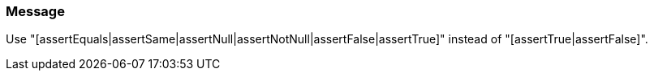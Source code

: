 === Message

Use "[assertEquals|assertSame|assertNull|assertNotNull|assertFalse|assertTrue]" instead of "[assertTrue|assertFalse]".

